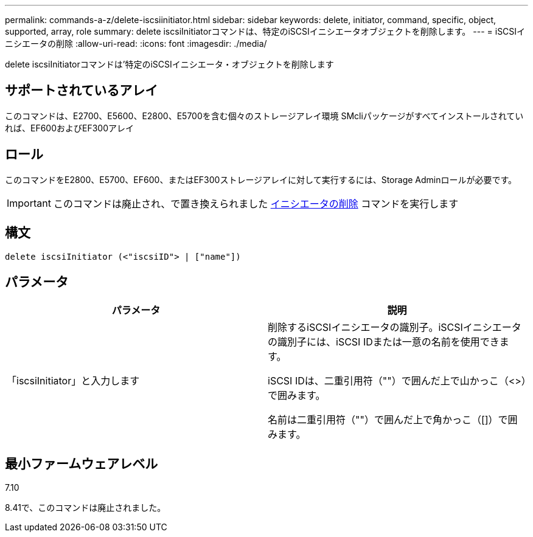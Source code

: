 ---
permalink: commands-a-z/delete-iscsiinitiator.html 
sidebar: sidebar 
keywords: delete, initiator, command, specific, object, supported, array, role 
summary: delete iscsiInitiatorコマンドは、特定のiSCSIイニシエータオブジェクトを削除します。 
---
= iSCSIイニシエータの削除
:allow-uri-read: 
:icons: font
:imagesdir: ./media/


[role="lead"]
delete iscsiInitiatorコマンドは'特定のiSCSIイニシエータ・オブジェクトを削除します



== サポートされているアレイ

このコマンドは、E2700、E5600、E2800、E5700を含む個々のストレージアレイ環境 SMcliパッケージがすべてインストールされていれば、EF600およびEF300アレイ



== ロール

このコマンドをE2800、E5700、EF600、またはEF300ストレージアレイに対して実行するには、Storage Adminロールが必要です。

[IMPORTANT]
====
このコマンドは廃止され、で置き換えられました xref:delete-initiator.adoc[イニシエータの削除] コマンドを実行します

====


== 構文

[listing]
----
delete iscsiInitiator (<"iscsiID"> | ["name"])
----


== パラメータ

[cols="2*"]
|===
| パラメータ | 説明 


 a| 
「iscsiInitiator」と入力します
 a| 
削除するiSCSIイニシエータの識別子。iSCSIイニシエータの識別子には、iSCSI IDまたは一意の名前を使用できます。

iSCSI IDは、二重引用符（""）で囲んだ上で山かっこ（<>）で囲みます。

名前は二重引用符（""）で囲んだ上で角かっこ（[]）で囲みます。

|===


== 最小ファームウェアレベル

7.10

8.41で、このコマンドは廃止されました。
